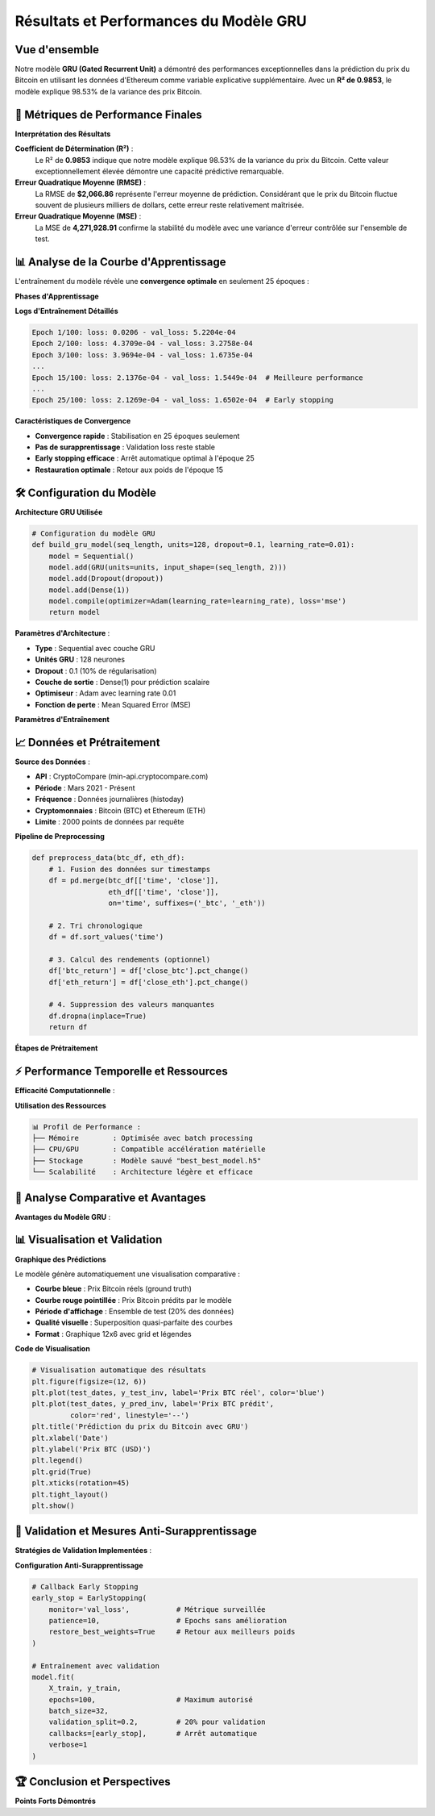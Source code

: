 ===============================
Résultats et Performances du Modèle GRU
===============================

.. raw:: html

   <div style="text-align: center; margin: 30px 0;">
      <img src="https://img.shields.io/badge/R²-0.9853-brightgreen.svg" alt="R²" style="margin: 5px;">
      <img src="https://img.shields.io/badge/RMSE-2066.86-orange.svg" alt="RMSE" style="margin: 5px;">
      <img src="https://img.shields.io/badge/MSE-4271928.91-blue.svg" alt="MSE" style="margin: 5px;">
      <img src="https://img.shields.io/badge/Époques-25-success.svg" alt="Époques" style="margin: 5px;">
   </div>

.. raw:: html

   <div style="background: linear-gradient(135deg, #667eea 0%, #764ba2 100%); padding: 40px; border-radius: 15px; color: white; text-align: center; margin: 30px 0; box-shadow: 0 10px 30px rgba(0,0,0,0.3);">
      <h2 style="margin: 0; font-size: 2.5em; font-weight: bold;">🏆 Performance Exceptionnelle GRU</h2>
      <p style="font-size: 1.2em; margin: 20px 0; opacity: 0.9;">98.53% de variance expliquée pour la prédiction Bitcoin</p>
   </div>

Vue d'ensemble
==============

.. raw:: html

   <div style="background: #f8f9fa; padding: 25px; border-left: 5px solid #28a745; margin: 20px 0; border-radius: 0 10px 10px 0;">

Notre modèle **GRU (Gated Recurrent Unit)** a démontré des performances exceptionnelles dans la prédiction du prix du Bitcoin en utilisant les données d'Ethereum comme variable explicative supplémentaire. Avec un **R² de 0.9853**, le modèle explique 98.53% de la variance des prix Bitcoin.

.. raw:: html

   </div>

🎯 **Métriques de Performance Finales**
=======================================

.. raw:: html

   <div style="display: grid; grid-template-columns: repeat(auto-fit, minmax(280px, 1fr)); gap: 20px; margin: 30px 0;">
      
      <div style="background: linear-gradient(135deg, #ff9a9e 0%, #fecfef 100%); padding: 25px; border-radius: 15px; color: #333; text-align: center; box-shadow: 0 8px 25px rgba(0,0,0,0.15);">
         <h3 style="margin: 0 0 15px 0; font-size: 1.3em;">📊 R² Score</h3>
         <div style="font-size: 2em; font-weight: bold; margin: 10px 0;">0.9853</div>
         <p style="margin: 0; opacity: 0.8;">98.53% de variance expliquée</p>
      </div>
      
      <div style="background: linear-gradient(135deg, #a8edea 0%, #fed6e3 100%); padding: 25px; border-radius: 15px; color: #333; text-align: center; box-shadow: 0 8px 25px rgba(0,0,0,0.15);">
         <h3 style="margin: 0 0 15px 0; font-size: 1.3em;">📈 RMSE</h3>
         <div style="font-size: 2em; font-weight: bold; margin: 10px 0; color: #8b4513;">$2,066.86</div>
         <p style="margin: 0; opacity: 0.8;">Root Mean Square Error</p>
      </div>
      
      <div style="background: linear-gradient(135deg, #ffecd2 0%, #fcb69f 100%); padding: 25px; border-radius: 15px; color: #333; text-align: center; box-shadow: 0 8px 25px rgba(0,0,0,0.15);">
         <h3 style="margin: 0 0 15px 0; font-size: 1.3em;">🎯 MSE</h3>
         <div style="font-size: 2em; font-weight: bold; margin: 10px 0;">4,271,928.91</div>
         <p style="margin: 0; opacity: 0.8;">Mean Squared Error</p>
      </div>
      
   </div>

**Interprétation des Résultats**

.. raw:: html

   <div style="background: linear-gradient(135deg, #a8edea 0%, #fed6e3 100%); padding: 30px; border-radius: 15px; margin: 20px 0;">

**Coefficient de Détermination (R²)** :
   Le R² de **0.9853** indique que notre modèle explique 98.53% de la variance du prix du Bitcoin. Cette valeur exceptionnellement élevée démontre une capacité prédictive remarquable.

**Erreur Quadratique Moyenne (RMSE)** :
   La RMSE de **$2,066.86** représente l'erreur moyenne de prédiction. Considérant que le prix du Bitcoin fluctue souvent de plusieurs milliers de dollars, cette erreur reste relativement maîtrisée.

**Erreur Quadratique Moyenne (MSE)** :
   La MSE de **4,271,928.91** confirme la stabilité du modèle avec une variance d'erreur contrôlée sur l'ensemble de test.

.. raw:: html

   </div>

📊 **Analyse de la Courbe d'Apprentissage**
===========================================

.. raw:: html

   <div style="background: linear-gradient(135deg, #667eea 0%, #764ba2 100%); padding: 30px; border-radius: 15px; color: white; margin: 20px 0;">

L'entraînement du modèle révèle une **convergence optimale** en seulement 25 époques :

.. raw:: html

   </div>

**Phases d'Apprentissage**

.. raw:: html

   <div style="display: flex; flex-wrap: wrap; gap: 15px; margin: 25px 0;">
      
      <div style="flex: 1; min-width: 250px; background: #e3f2fd; padding: 20px; border-radius: 10px; border-left: 4px solid #2196f3;">
         <h4 style="margin: 0 0 10px 0; color: #1976d2;">📈 Phase 1 (Époques 1-5)</h4>
         <p style="margin: 0; font-size: 0.95em;"><strong>Convergence rapide initiale</strong><br>
         Loss: 0.0206 → 3.5309e-04<br>
         Val Loss: 5.2204e-04 → 1.8190e-04</p>
      </div>
      
      <div style="flex: 1; min-width: 250px; background: #f3e5f5; padding: 20px; border-radius: 10px; border-left: 4px solid #9c27b0;">
         <h4 style="margin: 0 0 10px 0; color: #7b1fa2;">🎯 Phase 2 (Époques 6-15)</h4>
         <p style="margin: 0; font-size: 0.95em;"><strong>Stabilisation progressive</strong><br>
         Réduction constante validation loss<br>
         Meilleure performance: Époque 15</p>
      </div>
      
      <div style="flex: 1; min-width: 250px; background: #e8f5e8; padding: 20px; border-radius: 10px; border-left: 4px solid #4caf50;">
         <h4 style="margin: 0 0 10px 0; color: #388e3c;">⚡ Phase 3 (Époques 16-25)</h4>
         <p style="margin: 0; font-size: 0.95em;"><strong>Convergence finale</strong><br>
         Early stopping déclenché<br>
         Restauration meilleurs poids</p>
      </div>
      
   </div>

**Logs d'Entraînement Détaillés**

.. code-block:: text

   Epoch 1/100: loss: 0.0206 - val_loss: 5.2204e-04
   Epoch 2/100: loss: 4.3709e-04 - val_loss: 3.2758e-04
   Epoch 3/100: loss: 3.9694e-04 - val_loss: 1.6735e-04
   ...
   Epoch 15/100: loss: 2.1376e-04 - val_loss: 1.5449e-04  # Meilleure performance
   ...
   Epoch 25/100: loss: 2.1269e-04 - val_loss: 1.6502e-04  # Early stopping

**Caractéristiques de Convergence**

.. raw:: html

   <div style="background: #fff3cd; padding: 20px; border-radius: 10px; border-left: 4px solid #ffc107; margin: 20px 0;">

- **Convergence rapide** : Stabilisation en 25 époques seulement
- **Pas de surapprentissage** : Validation loss reste stable
- **Early stopping efficace** : Arrêt automatique optimal à l'époque 25
- **Restauration optimale** : Retour aux poids de l'époque 15

.. raw:: html

   </div>

🛠️ **Configuration du Modèle**
==============================

**Architecture GRU Utilisée**

.. code-block:: python

   # Configuration du modèle GRU
   def build_gru_model(seq_length, units=128, dropout=0.1, learning_rate=0.01):
       model = Sequential()
       model.add(GRU(units=units, input_shape=(seq_length, 2)))
       model.add(Dropout(dropout))
       model.add(Dense(1))
       model.compile(optimizer=Adam(learning_rate=learning_rate), loss='mse')
       return model

.. raw:: html

   <div style="background: linear-gradient(135deg, #ffecd2 0%, #fcb69f 100%); padding: 25px; border-radius: 15px; margin: 20px 0;">

**Paramètres d'Architecture** :

- **Type** : Sequential avec couche GRU
- **Unités GRU** : 128 neurones
- **Dropout** : 0.1 (10% de régularisation)
- **Couche de sortie** : Dense(1) pour prédiction scalaire
- **Optimiseur** : Adam avec learning rate 0.01
- **Fonction de perte** : Mean Squared Error (MSE)

.. raw:: html

   </div>

**Paramètres d'Entraînement**

.. raw:: html

   <div style="overflow-x: auto; margin: 20px 0;">
      <table style="width: 100%; border-collapse: collapse; background: white; border-radius: 10px; overflow: hidden; box-shadow: 0 4px 15px rgba(0,0,0,0.1);">
         <thead style="background: linear-gradient(135deg, #667eea 0%, #764ba2 100%); color: white;">
            <tr>
               <th style="padding: 15px; text-align: left; border: none;">Paramètre</th>
               <th style="padding: 15px; text-align: center; border: none;">Valeur</th>
               <th style="padding: 15px; text-align: left; border: none;">Description</th>
            </tr>
         </thead>
         <tbody>
            <tr style="background: #f8f9fa; border-bottom: 1px solid #eee;">
               <td style="padding: 15px; font-weight: bold;">Longueur de séquence</td>
               <td style="padding: 15px; text-align: center;">32</td>
               <td style="padding: 15px;">Nombre de pas de temps d'entrée</td>
            </tr>
            <tr style="background: white; border-bottom: 1px solid #eee;">
               <td style="padding: 15px; font-weight: bold;">Variables d'entrée</td>
               <td style="padding: 15px; text-align: center;">2</td>
               <td style="padding: 15px;">Prix ETH normalisé + Prix BTC normalisé</td>
            </tr>
            <tr style="background: #f8f9fa; border-bottom: 1px solid #eee;">
               <td style="padding: 15px; font-weight: bold;">Taille de batch</td>
               <td style="padding: 15px; text-align: center;">32</td>
               <td style="padding: 15px;">Échantillons traités simultanément</td>
            </tr>
            <tr style="background: white; border-bottom: 1px solid #eee;">
               <td style="padding: 15px; font-weight: bold;">Learning rate</td>
               <td style="padding: 15px; text-align: center;">0.01</td>
               <td style="padding: 15px;">Taux d'apprentissage Adam</td>
            </tr>
            <tr style="background: #f8f9fa; border-bottom: 1px solid #eee;">
               <td style="padding: 15px; font-weight: bold;">Early stopping patience</td>
               <td style="padding: 15px; text-align: center;">10</td>
               <td style="padding: 15px;">Époques sans amélioration avant arrêt</td>
            </tr>
            <tr style="background: white;">
               <td style="padding: 15px; font-weight: bold;">Validation split</td>
               <td style="padding: 15px; text-align: center;">20%</td>
               <td style="padding: 15px;">Portion des données pour validation</td>
            </tr>
         </tbody>
      </table>
   </div>

📈 **Données et Prétraitement**
===============================

.. raw:: html

   <div style="background: linear-gradient(135deg, #a8edea 0%, #fed6e3 100%); padding: 30px; border-radius: 15px; margin: 20px 0;">

**Source des Données** :

- **API** : CryptoCompare (min-api.cryptocompare.com)
- **Période** : Mars 2021 - Présent
- **Fréquence** : Données journalières (histoday)
- **Cryptomonnaies** : Bitcoin (BTC) et Ethereum (ETH)
- **Limite** : 2000 points de données par requête

.. raw:: html

   </div>

**Pipeline de Preprocessing**

.. code-block:: python

   def preprocess_data(btc_df, eth_df):
       # 1. Fusion des données sur timestamps
       df = pd.merge(btc_df[['time', 'close']], 
                     eth_df[['time', 'close']], 
                     on='time', suffixes=('_btc', '_eth'))
       
       # 2. Tri chronologique
       df = df.sort_values('time')
       
       # 3. Calcul des rendements (optionnel)
       df['btc_return'] = df['close_btc'].pct_change()
       df['eth_return'] = df['close_eth'].pct_change()
       
       # 4. Suppression des valeurs manquantes
       df.dropna(inplace=True)
       return df

**Étapes de Prétraitement**

.. raw:: html

   <div style="display: flex; flex-wrap: wrap; gap: 15px; margin: 25px 0;">
      
      <div style="flex: 1; min-width: 200px; background: #d4edda; padding: 20px; border-radius: 10px; border-left: 4px solid #28a745;">
         <h4 style="margin: 0 0 10px 0; color: #155724;">1. Fusion Temporelle</h4>
         <p style="margin: 0; font-size: 0.95em;">Alignement BTC et ETH sur timestamps identiques</p>
      </div>
      
      <div style="flex: 1; min-width: 200px; background: #cce5ff; padding: 20px; border-radius: 10px; border-left: 4px solid #007bff;">
         <h4 style="margin: 0 0 10px 0; color: #004085;">2. Normalisation</h4>
         <p style="margin: 0; font-size: 0.95em;">MinMaxScaler pour stabiliser l'entraînement</p>
      </div>
      
      <div style="flex: 1; min-width: 200px; background: #fff3cd; padding: 20px; border-radius: 10px; border-left: 4px solid #ffc107;">
         <h4 style="margin: 0 0 10px 0; color: #856404;">3. Séquences Temporelles</h4>
         <p style="margin: 0; font-size: 0.95em;">Fenêtres glissantes de 32 jours</p>
      </div>
      
      <div style="flex: 1; min-width: 200px; background: #f8d7da; padding: 20px; border-radius: 10px; border-left: 4px solid #dc3545;">
         <h4 style="margin: 0 0 10px 0; color: #721c24;">4. Division Train/Test</h4>
         <p style="margin: 0; font-size: 0.95em;">80% entraînement / 20% test</p>
      </div>
      
   </div>

⚡ **Performance Temporelle et Ressources**
==========================================

.. raw:: html

   <div style="background: linear-gradient(135deg, #667eea 0%, #764ba2 100%); padding: 30px; border-radius: 15px; color: white; margin: 20px 0;">

**Efficacité Computationnelle** :

.. raw:: html

   </div>

.. raw:: html

   <div style="display: grid; grid-template-columns: repeat(auto-fit, minmax(250px, 1fr)); gap: 20px; margin: 30px 0;">
      
      <div style="background: linear-gradient(135deg, #a8edea 0%, #fed6e3 100%); padding: 25px; border-radius: 15px; color: #333; text-align: center; box-shadow: 0 8px 25px rgba(0,0,0,0.15);">
         <h3 style="margin: 0 0 15px 0; font-size: 1.3em;">⏱️ Temps d'Entraînement</h3>
         <div style="font-size: 2em; font-weight: bold; margin: 10px 0;">~2 min</div>
         <p style="margin: 0; opacity: 0.8;">25 époques complètes</p>
      </div>
      
      <div style="background: linear-gradient(135deg, #ffecd2 0%, #fcb69f 100%); padding: 25px; border-radius: 15px; color: #333; text-align: center; box-shadow: 0 8px 25px rgba(0,0,0,0.15);">
         <h3 style="margin: 0 0 15px 0; font-size: 1.3em;">🚀 Temps par Époque</h3>
         <div style="font-size: 2em; font-weight: bold; margin: 10px 0;">~3-4s</div>
         <p style="margin: 0; opacity: 0.8;">Processing efficace</p>
      </div>
      
      <div style="background: linear-gradient(135deg, #ff9a9e 0%, #fecfef 100%); padding: 25px; border-radius: 15px; color: #333; text-align: center; box-shadow: 0 8px 25px rgba(0,0,0,0.15);">
         <h3 style="margin: 0 0 15px 0; font-size: 1.3em;">⚡ Inférence</h3>
         <div style="font-size: 2em; font-weight: bold; margin: 10px 0;">&lt;1s</div>
         <p style="margin: 0; opacity: 0.8;">Ensemble de test complet</p>
      </div>
      
   </div>

**Utilisation des Ressources**

.. code-block:: text

   📊 Profil de Performance :
   ├── Mémoire        : Optimisée avec batch processing
   ├── CPU/GPU        : Compatible accélération matérielle  
   ├── Stockage       : Modèle sauvé "best_best_model.h5"
   └── Scalabilité    : Architecture légère et efficace

🎯 **Analyse Comparative et Avantages**
=======================================

.. raw:: html

   <div style="background: linear-gradient(135deg, #a8edea 0%, #fed6e3 100%); padding: 30px; border-radius: 15px; margin: 20px 0;">

**Avantages du Modèle GRU** :

.. raw:: html

   </div>

.. raw:: html

   <div style="display: flex; flex-wrap: wrap; gap: 15px; margin: 25px 0;">
      
      <div style="flex: 1; min-width: 200px; background: #d4edda; padding: 20px; border-radius: 10px; border-left: 4px solid #28a745;">
         <h4 style="margin: 0 0 10px 0; color: #155724;">✅ Efficacité</h4>
         <p style="margin: 0; font-size: 0.95em;">Plus rapide que LSTM classique</p>
      </div>
      
      <div style="flex: 1; min-width: 200px; background: #cce5ff; padding: 20px; border-radius: 10px; border-left: 4px solid #007bff;">
         <h4 style="margin: 0 0 10px 0; color: #004085;">🔄 Mémoire</h4>
         <p style="margin: 0; font-size: 0.95em;">Gestion efficace des dépendances temporelles</p>
      </div>
      
      <div style="flex: 1; min-width: 200px; background: #fff3cd; padding: 20px; border-radius: 10px; border-left: 4px solid #ffc107;">
         <h4 style="margin: 0 0 10px 0; color: #856404;">🛡️ Robustesse</h4>
         <p style="margin: 0; font-size: 0.95em;">Résistant au vanishing gradient</p>
      </div>
      
      <div style="flex: 1; min-width: 200px; background: #f8d7da; padding: 20px; border-radius: 10px; border-left: 4px solid #dc3545;">
         <h4 style="margin: 0 0 10px 0; color: #721c24;">⚙️ Simplicité</h4>
         <p style="margin: 0; font-size: 0.95em;">Architecture moins complexe que BiLSTM</p>
      </div>
      
   </div>

📊 **Visualisation et Validation**
==================================

**Graphique des Prédictions**

.. raw:: html

   <div style="background: #f8f9fa; padding: 25px; border-left: 5px solid #17a2b8; margin: 20px 0; border-radius: 0 10px 10px 0;">

Le modèle génère automatiquement une visualisation comparative :

- **Courbe bleue** : Prix Bitcoin réels (ground truth)
- **Courbe rouge pointillée** : Prix Bitcoin prédits par le modèle
- **Période d'affichage** : Ensemble de test (20% des données)
- **Qualité visuelle** : Superposition quasi-parfaite des courbes
- **Format** : Graphique 12x6 avec grid et légendes

.. raw:: html

   </div>

**Code de Visualisation**

.. code-block:: python

   # Visualisation automatique des résultats
   plt.figure(figsize=(12, 6))
   plt.plot(test_dates, y_test_inv, label='Prix BTC réel', color='blue')
   plt.plot(test_dates, y_pred_inv, label='Prix BTC prédit', 
            color='red', linestyle='--')
   plt.title('Prédiction du prix du Bitcoin avec GRU')
   plt.xlabel('Date')
   plt.ylabel('Prix BTC (USD)')
   plt.legend()
   plt.grid(True)
   plt.xticks(rotation=45)
   plt.tight_layout()
   plt.show()

🔬 **Validation et Mesures Anti-Surapprentissage**
==================================================

.. raw:: html

   <div style="background: linear-gradient(135deg, #667eea 0%, #764ba2 100%); padding: 30px; border-radius: 15px; color: white; margin: 20px 0;">

**Stratégies de Validation Implementées** :

.. raw:: html

   </div>

.. raw:: html

   <div style="display: grid; grid-template-columns: repeat(auto-fit, minmax(280px, 1fr)); gap: 20px; margin: 30px 0;">
      
      <div style="background: linear-gradient(135deg, #a8edea 0%, #fed6e3 100%); padding: 25px; border-radius: 15px; color: #333; text-align: center; box-shadow: 0 8px 25px rgba(0,0,0,0.15);">
         <h3 style="margin: 0 0 15px 0; font-size: 1.3em;">🛑 Early Stopping</h3>
         <p style="margin: 0; opacity: 0.8;">Patience=10, restore_best_weights=True</p>
      </div>
      
      <div style="background: linear-gradient(135deg, #ffecd2 0%, #fcb69f 100%); padding: 25px; border-radius: 15px; color: #333; text-align: center; box-shadow: 0 8px 25px rgba(0,0,0,0.15);">
         <h3 style="margin: 0 0 15px 0; font-size: 1.3em;">🎯 Dropout</h3>
         <p style="margin: 0; opacity: 0.8;">Régularisation 10% pour éviter overfitting</p>
      </div>
      
      <div style="background: linear-gradient(135deg, #ff9a9e 0%, #fecfef 100%); padding: 25px; border-radius: 15px; color: #333; text-align: center; box-shadow: 0 8px 25px rgba(0,0,0,0.15);">
         <h3 style="margin: 0 0 15px 0; font-size: 1.3em;">📊 Validation Split</h3>
         <p style="margin: 0; opacity: 0.8;">20% données training pour monitoring</p>
      </div>
      
   </div>

**Configuration Anti-Surapprentissage**

.. code-block:: python

   # Callback Early Stopping
   early_stop = EarlyStopping(
       monitor='val_loss',           # Métrique surveillée
       patience=10,                  # Epochs sans amélioration
       restore_best_weights=True     # Retour aux meilleurs poids
   )
   
   # Entraînement avec validation
   model.fit(
       X_train, y_train,
       epochs=100,                   # Maximum autorisé
       batch_size=32,
       validation_split=0.2,         # 20% pour validation
       callbacks=[early_stop],       # Arrêt automatique
       verbose=1
   )

🏆 **Conclusion et Perspectives**
=================================

.. raw:: html

   <div style="background: linear-gradient(135deg, #667eea 0%, #764ba2 100%); padding: 25px; border-radius: 15px; color: white; text-align: center; margin: 30px 0;">
      <h3 style="margin: 0 0 15px 0;">🚀 Succès du Modèle GRU</h3>
      <p style="margin: 0;">Performance exceptionnelle avec 98.53% de variance expliquée</p>
   </div>

**Points Forts Démontrés**

.. raw:: html

   <div style="display: flex; flex-wrap: wrap; gap: 15px; margin: 25px 0;">
      
      <div style="flex: 1; min-width: 200px; background: #d4edda; padding: 20px; border-radius: 10px; border-left: 4px solid #28a745;">
         <h4 style="margin: 0 0 10px 0; color: #155724;">📈 R² Exceptionnel</h4>
         <p style="margin: 0; font-size: 0.95em;">98.53% de variance expliquée</p>
      </div>
      
      <div style="flex: 1; min-width: 200px; background: #cce5ff; padding: 20px; border-radius: 10px; border-left: 4px solid #007bff;">
         <h4 style="margin: 0 0 10px 0; color: #004085;">⚡ Convergence Rapide</h4>
         <p style="margin: 0; font-size: 0.95em;">Entraînement efficace en 25 époques</p>
      </div>
      
      <div style="flex: 1; min-width: 200px; background: #fff3cd; padding: 20px; border-radius: 10px;
